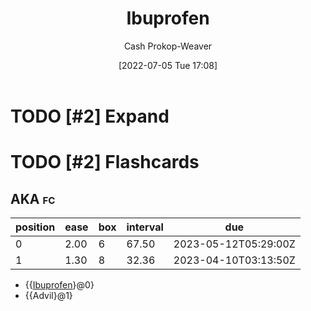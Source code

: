 :PROPERTIES:
:ID:       f438ab7b-6518-4806-8e2f-f591376677f8
:LAST_MODIFIED: [2023-03-08 Wed 10:31]
:END:
#+title: Ibuprofen
#+hugo_custom_front_matter: :slug "f438ab7b-6518-4806-8e2f-f591376677f8"
#+author: Cash Prokop-Weaver
#+date: [2022-07-05 Tue 17:08]
#+filetags: :has_todo:concept:

* TODO [#2] Expand
* TODO [#2] Flashcards
:PROPERTIES:
:ANKI_DECK: Default
:END:

** AKA :fc:
:PROPERTIES:
:ID:       a5bd4525-7a14-454f-ade0-4f53de3523da
:ANKI_NOTE_ID: 1658321076075
:FC_CREATED: 2022-07-20T12:44:36Z
:FC_TYPE:  cloze
:FC_CLOZE_MAX: 2
:FC_CLOZE_TYPE: deletion
:END:
:REVIEW_DATA:
| position | ease | box | interval | due                  |
|----------+------+-----+----------+----------------------|
|        0 | 2.00 |   6 |    67.50 | 2023-05-12T05:29:00Z |
|        1 | 1.30 |   8 |    32.36 | 2023-04-10T03:13:50Z |
:END:

- {{[[id:f438ab7b-6518-4806-8e2f-f591376677f8][Ibuprofen]]}@0}
- {{Advil}@1}
